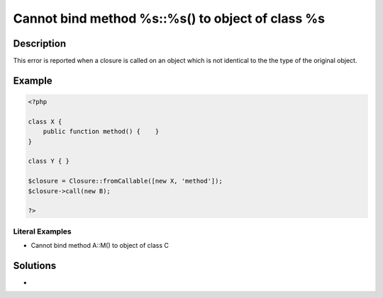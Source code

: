 .. _cannot-bind-method-%s::%s()-to-object-of-class-%s:

Cannot bind method %s::%s() to object of class %s
-------------------------------------------------
 
.. meta::
	:description:
		Cannot bind method %s::%s() to object of class %s: This error is reported when a closure is called on an object which is not identical to the the type of the original object.
	:og:image: https://php-errors.readthedocs.io/en/latest/_static/logo.png
	:og:type: article
	:og:title: Cannot bind method %s::%s() to object of class %s
	:og:description: This error is reported when a closure is called on an object which is not identical to the the type of the original object
	:og:url: https://php-errors.readthedocs.io/en/latest/messages/cannot-bind-method-%25s%3A%3A%25s%28%29-to-object-of-class-%25s.html
	:og:locale: en
	:twitter:card: summary_large_image
	:twitter:site: @exakat
	:twitter:title: Cannot bind method %s::%s() to object of class %s
	:twitter:description: Cannot bind method %s::%s() to object of class %s: This error is reported when a closure is called on an object which is not identical to the the type of the original object
	:twitter:creator: @exakat
	:twitter:image:src: https://php-errors.readthedocs.io/en/latest/_static/logo.png

.. raw:: html

	<script type="application/ld+json">{"@context":"https:\/\/schema.org","@graph":[{"@type":"WebPage","@id":"https:\/\/php-errors.readthedocs.io\/en\/latest\/tips\/cannot-bind-method-%s::%s()-to-object-of-class-%s.html","url":"https:\/\/php-errors.readthedocs.io\/en\/latest\/tips\/cannot-bind-method-%s::%s()-to-object-of-class-%s.html","name":"Cannot bind method %s::%s() to object of class %s","isPartOf":{"@id":"https:\/\/www.exakat.io\/"},"datePublished":"Sun, 03 Aug 2025 20:12:08 +0000","dateModified":"Sun, 03 Aug 2025 20:12:08 +0000","description":"This error is reported when a closure is called on an object which is not identical to the the type of the original object","inLanguage":"en-US","potentialAction":[{"@type":"ReadAction","target":["https:\/\/php-tips.readthedocs.io\/en\/latest\/tips\/cannot-bind-method-%s::%s()-to-object-of-class-%s.html"]}]},{"@type":"WebSite","@id":"https:\/\/www.exakat.io\/","url":"https:\/\/www.exakat.io\/","name":"Exakat","description":"Smart PHP static analysis","inLanguage":"en-US"}]}</script>

Description
___________
 
This error is reported when a closure is called on an object which is not identical to the the type of the original object.

Example
_______

.. code-block:: php

   <?php
   
   class X {
       public function method() {    }
   }
   
   class Y { }
   
   $closure = Closure::fromCallable([new X, 'method']);
   $closure->call(new B);
   
   ?>


Literal Examples
****************
+ Cannot bind method A::M() to object of class C

Solutions
_________

+ 
